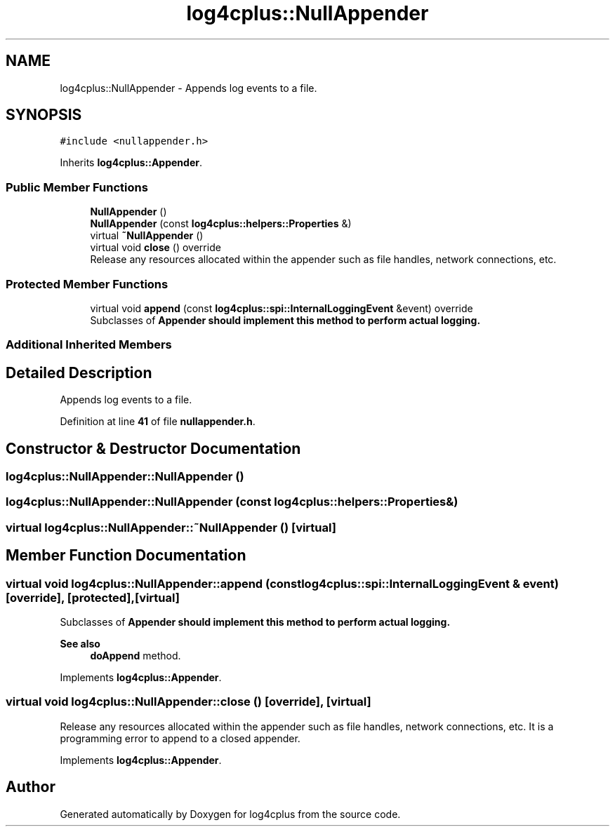 .TH "log4cplus::NullAppender" 3 "Fri Sep 20 2024" "Version 3.0.0" "log4cplus" \" -*- nroff -*-
.ad l
.nh
.SH NAME
log4cplus::NullAppender \- Appends log events to a file\&.  

.SH SYNOPSIS
.br
.PP
.PP
\fC#include <nullappender\&.h>\fP
.PP
Inherits \fBlog4cplus::Appender\fP\&.
.SS "Public Member Functions"

.in +1c
.ti -1c
.RI "\fBNullAppender\fP ()"
.br
.ti -1c
.RI "\fBNullAppender\fP (const \fBlog4cplus::helpers::Properties\fP &)"
.br
.ti -1c
.RI "virtual \fB~NullAppender\fP ()"
.br
.ti -1c
.RI "virtual void \fBclose\fP () override"
.br
.RI "Release any resources allocated within the appender such as file handles, network connections, etc\&. "
.in -1c
.SS "Protected Member Functions"

.in +1c
.ti -1c
.RI "virtual void \fBappend\fP (const \fBlog4cplus::spi::InternalLoggingEvent\fP &event) override"
.br
.RI "Subclasses of \fC\fBAppender\fP\fP should implement this method to perform actual logging\&. "
.in -1c
.SS "Additional Inherited Members"
.SH "Detailed Description"
.PP 
Appends log events to a file\&. 
.PP
Definition at line \fB41\fP of file \fBnullappender\&.h\fP\&.
.SH "Constructor & Destructor Documentation"
.PP 
.SS "log4cplus::NullAppender::NullAppender ()"

.SS "log4cplus::NullAppender::NullAppender (const \fBlog4cplus::helpers::Properties\fP &)"

.SS "virtual log4cplus::NullAppender::~NullAppender ()\fC [virtual]\fP"

.SH "Member Function Documentation"
.PP 
.SS "virtual void log4cplus::NullAppender::append (const \fBlog4cplus::spi::InternalLoggingEvent\fP & event)\fC [override]\fP, \fC [protected]\fP, \fC [virtual]\fP"

.PP
Subclasses of \fC\fBAppender\fP\fP should implement this method to perform actual logging\&. 
.PP
\fBSee also\fP
.RS 4
\fBdoAppend\fP method\&. 
.RE
.PP

.PP
Implements \fBlog4cplus::Appender\fP\&.
.SS "virtual void log4cplus::NullAppender::close ()\fC [override]\fP, \fC [virtual]\fP"

.PP
Release any resources allocated within the appender such as file handles, network connections, etc\&. It is a programming error to append to a closed appender\&. 
.PP
Implements \fBlog4cplus::Appender\fP\&.

.SH "Author"
.PP 
Generated automatically by Doxygen for log4cplus from the source code\&.
